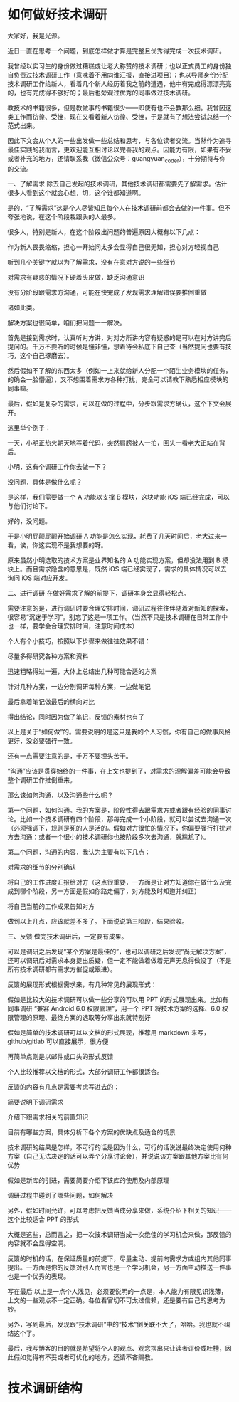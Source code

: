 * 如何做好技术调研


大家好，我是光源。

    近日一直在思考一个问题，到底怎样做才算是完整且优秀得完成一次技术调研。

    我曾经以实习生的身份做过糟糕或让老大称赞的技术调研；也以正式员工的身份独自负责过技术调研工作（意味着不用向谁汇报，直接进项目）；也以导师身份分配技术调研工作给新人，看着几个新人经历着我之前的遭遇，他中有完成得漂漂亮亮的，也有完成得不够好的；最后也旁观过优秀的同事做过技术调研。

    教技术的书籍很多，但是教做事的书籍很少——即使有也不会教那么细。我曾因这类工作而彷徨、受挫，现在又看着新人彷徨、受挫，于是就有了想法尝试总结一个范式出来。

    因此下文会从个人的一些出发做一些总结和思考，与各位读者交流。当然作为追寻最佳实践的我而言，更欢迎能互相讨论以完善我的观点。因能力有限，如果有不妥或者补充的地方，还请联系我（微信公众号：guangyuan_coder），十分期待与你的交流。

一、了解需求
    除去自己发起的技术调研，其他技术调研都需要先了解需求。估计很多人看到这个就会心想，切，这个谁都知道啊。

    是的，“了解需求”这是个人尽皆知且每个人在技术调研前都会去做的一件事。但不夸张地说，在这个阶段栽跟头的人最多。

    很多人，特别是新人，在这个阶段出问题的普遍原因大概有以下几点：

	作为新人畏畏缩缩，担心一开始问太多会显得自己很无知，担心对方轻视自己

	听到几个关键字就以为了解需求，没有在意对方说的一些细节

	对需求有疑惑的情况下硬着头皮做，缺乏沟通意识

	没有分阶段跟需求方沟通，可能在快完成了发现需求理解错误要推倒重做

    诸如此类。

    解决方案也很简单，咱们把问题一一解决。

    首先是接到需求时，认真听对方讲，对对方所讲内容有疑惑的是可以在对方讲完后提问的。千万不要听的时候是懂非懂，想着待会私底下自己查（当然提问也要有技巧，这个自己琢磨去）。

    然后假如不了解的东西太多（例如一上来就给新人分配一个陌生业务模块的任务，的确会一脸懵逼），又不想围着需求方各种打扰，完全可以请教下熟悉相应模块的同事嘛。

    最后，假如是复杂的需求，可以在做的过程中，分步跟需求方确认，这个下文会展开。

    这里举个例子：

	一天，小明正热火朝天地写着代码，突然肩膀被人一拍，回头一看老大正站在背后。

	小明，这有个调研工作你去做一下？

	没问题，具体是做什么呢？

	是这样，我们需要做一个 A 功能以支撑 B 模块，这块功能 iOS 端已经完成，可以与他们讨论下。

	好的，没问题。

    于是小明屁颠屁颠开始调研 A 功能是怎么实现，耗费了几天时间后，老大过来一看，诶，你这实现不是我想要的呀。

    原来虽然小明选取的技术方案是业界知名的 A 功能实现方案，但却没法用到 B 模块上。而且需求隐含的意思是，既然 iOS 端已经实现了，需求的具体情况可以去询问 iOS 端对应开发。

二、进行调研
    在做好需求了解的前提下，调研本身会显得轻松点。

    需要注意的是，进行调研时要合理安排时间，调研过程往往伴随着对新知的探索，很容易“沉迷于学习”。别忘了这是一项工作。（当然不只是技术调研在日常工作中也一样，要学会合理安排时间，注意时间成本）

    个人有个小技巧，按照以下步骤来做往往效果不错：

	尽量多得研究各种方案和资料

	迅速粗略得过一遍，大体上总结出几种可能合适的方案

	针对几种方案，一边分别调研每种方案，一边做笔记

	最后拿着笔记做最后的横向对比

	得出结论，同时因为做了笔记，反馈的素材也有了

    以上是关于“如何做”的。需要说明的是这只是我的个人习惯，你有自己的做事风格更好，没必要强行一致。

    还有一点需要注意的是，千万不要埋头苦干。

    “沟通”应该是贯穿始终的一件事，在上文也提到了，对需求的理解偏差可能会导致整个调研工作推倒重来。

    那么该如何沟通，以及沟通些什么呢？

    第一个问题，如何沟通。我的方案是，阶段性得去跟需求方或者跟有经验的同事讨论。比如一个技术调研有四个阶段，那每完成一个小阶段，就可以尝试去沟通一次（必须强调下，规则是死的人是活的。假如对方很忙的情况下，你偏要强行打扰对方去沟通；或者一个很小的技术调研你也按阶段多次去沟通，就尴尬了）。

    第二个问题，沟通的内容，我认为主要有以下几点：

	对需求的细节的分别确认

	将自己的工作进度汇报给对方（这点很重要，一方面是让对方知道你在做什么及完成到哪个阶段，另一方面是假如你路走偏了，对方能及时知道并纠正）

	将自己当前的工作成果告知对方

    做到以上几点，应该就差不多了。下面说说第三阶段，结果验收。

三、反馈
    做完技术调研后，一定要有成果。

    可以是调研之后发现“某个方案是最佳的”，也可以调研之后发现“尚无解决方案”，还可以调研后对需求本身提出质疑，但一定不能做着做着无声无息得做没了（不是所有技术调研都有需求方催促或跟进）。

    反馈的展现形式根据需求来，有几种常见的展现形式：

	假如是比较大的技术调研可以做一些分享的可以用 PPT 的形式展现出来。比如有同事调研 “兼容 Android 6.0 权限管理”，用一个 PPT 将技术方案的选择、6.0 权限管理的原理、最终方案的选取等分享出来就特别好

	假如是简单的技术调研可以以文档的形式展现，推荐用 markdown 来写，github/gitlab 可以直接展示，很方便

	再简单点则是以邮件或口头的形式反馈

    个人比较推荐以文档的形式，大部分调研工作都很适合。

    反馈的内容有几点是需要考虑写进去的：

	简要说明下调研需求

	介绍下跟需求相关的前置知识

	目前有哪些方案，具体分析下各个方案的优缺点及适合的场景

	技术调研的结果是怎样，不可行的话是因为什么，可行的话说说最终决定使用何种方案（自己无法决定的话可以弄个分享讨论会），并说说该方案跟其他方案比有何优势

	假如是新库的引进，需要简要介绍下该库的使用及内部原理

	调研过程中碰到了哪些问题，如何解决

	另外，假如时间允许，可以考虑把反馈当成分享来做，系统介绍下相关的知识——这个比较适合 PPT 的形式

    大概是这些，总而言之，把一次技术调研当成一次绝佳的学习机会来做，那反馈的内容就不会显得空洞。

    反馈的时机的话，在保证质量的前提下，尽量主动、提前向需求方或组内其他同事提出。一方面是你的反馈对别人而言也是一个学习机会，另一方面主动推送一件事也是一个优秀的表现。

写在最后
    以上是一点个人浅见，必须要说明的一点是，本人能力有限见识浅薄，上文的一些观点不一定正确。各位看官切不可太过信赖，还是要有自己的思考为妙。

    另外，写到最后，发现跟“技术调研”中的“技术”倒关联不大了，哈哈。我也就不纠结这个了。

    最后，我写博客的目的就是希望将个人的观点、观念摆出来让读者评价或吐槽，因此假如觉得有不妥或者可优化的地方，还请不吝赐教。



* 技术调研结构